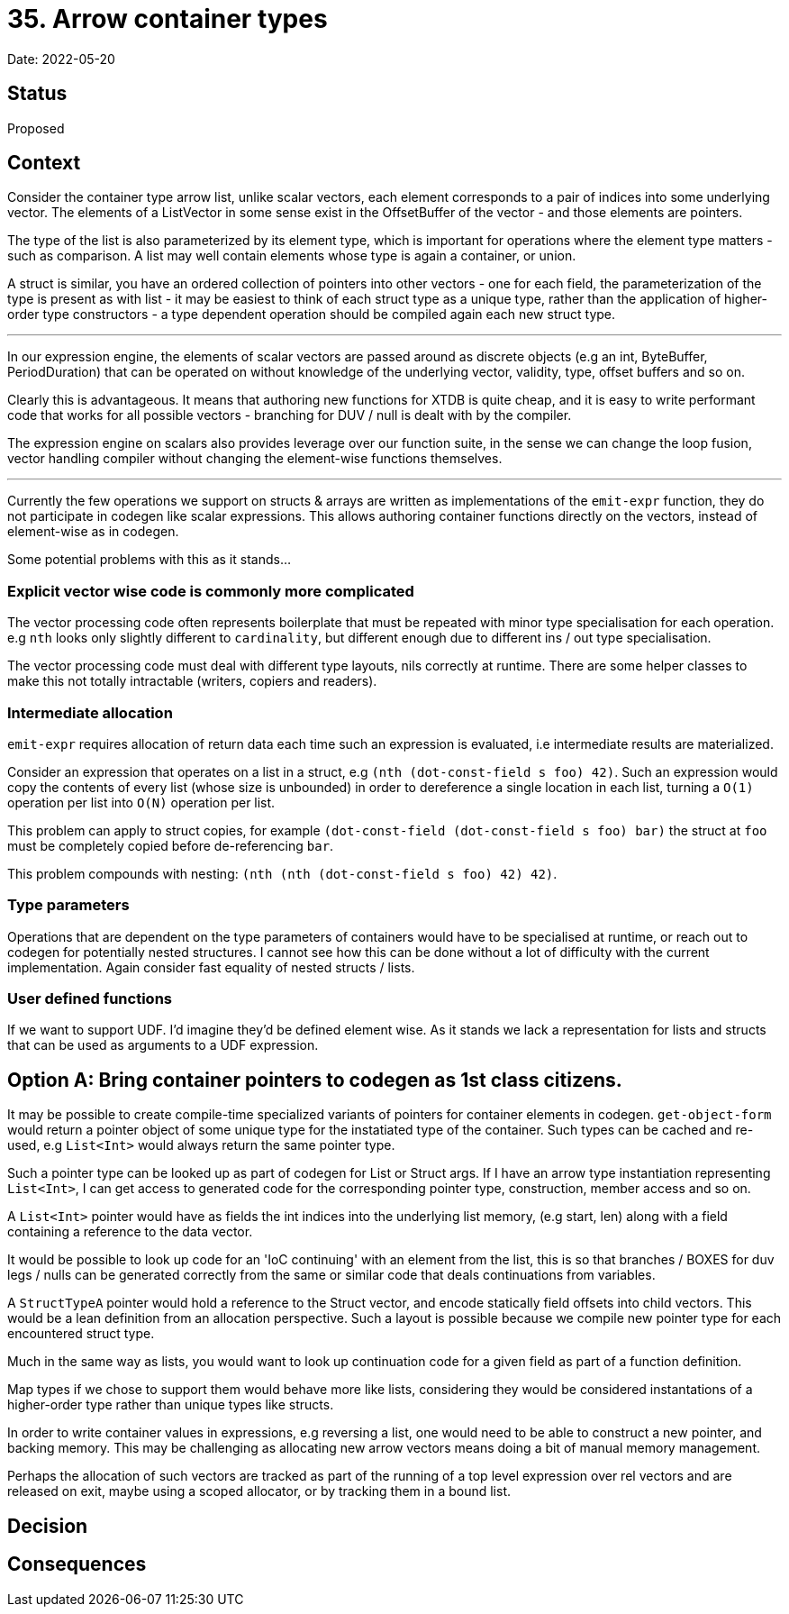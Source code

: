 = 35. Arrow container types

Date: 2022-05-20

== Status

Proposed

== Context

Consider the container type arrow list, unlike scalar vectors, each element corresponds to a pair of indices into some underlying vector. The elements of a ListVector in some sense exist in the OffsetBuffer of the vector - and those elements are pointers.

The type of the list is also parameterized by its element type, which is important for operations where the element type matters - such as comparison.  A list may well contain elements whose type is again a container, or union.

A struct is similar, you have an ordered collection of pointers into other vectors - one for each field, the parameterization of the type is present as with list - it may be easiest to think of each struct type as a unique type, rather than the application of higher-order type constructors - a type dependent operation should be compiled again each new struct type.

'''

In our expression engine, the elements of scalar vectors are passed around as discrete objects (e.g an int, ByteBuffer, PeriodDuration) that can be operated on without knowledge of the underlying vector, validity, type, offset buffers and so on.

Clearly this is advantageous. It means that authoring new functions for XTDB is quite cheap, and it is easy to write performant code that works for all possible vectors - branching for DUV / null is dealt with by the compiler.

The expression engine on scalars also provides leverage over our function suite, in the sense we can change the loop fusion, vector handling compiler without changing the element-wise functions themselves.

'''

Currently the few operations we support on structs & arrays are written as implementations of the `emit-expr` function, they do not participate in codegen like scalar expressions. This allows authoring container functions directly on the vectors, instead of element-wise as in codegen.

Some potential problems with this as it stands...

=== Explicit vector wise code is commonly more complicated

The vector processing code often represents boilerplate that must be repeated with minor type specialisation for each operation. e.g `nth` looks only slightly different to `cardinality`, but different enough due to different ins / out type specialisation.

The vector processing code must deal with different type layouts, nils correctly at runtime. There are some helper classes to make this not totally intractable (writers, copiers and readers).

=== Intermediate allocation

`emit-expr` requires allocation of return data each time such an expression is evaluated, i.e intermediate results are materialized.

Consider an expression that operates on a list in a struct, e.g `(nth (dot-const-field s foo) 42)`. Such an expression would copy the contents of every list (whose size is unbounded) in order to dereference a single location in each list, turning a `O(1)` operation per list into `O(N)` operation per list.

This problem can apply to struct copies, for example `(dot-const-field (dot-const-field s foo) bar)` the struct at `foo` must be completely copied before de-referencing `bar`.

This problem compounds with nesting: `(nth (nth (dot-const-field s foo) 42) 42)`.

=== Type parameters

Operations that are dependent on the type parameters of containers would have to be specialised at runtime, or reach out to codegen for potentially nested structures. I cannot see how this can be done without a lot of difficulty with the current implementation. Again consider fast equality of nested structs / lists.

=== User defined functions

If we want to support UDF. I'd imagine they'd be defined element wise. As it stands we lack a representation for lists and structs that can be used as arguments to a UDF expression.

== Option A: Bring container pointers to codegen as 1st class citizens.

It may be possible to create compile-time specialized variants of pointers for container elements in codegen. `get-object-form` would return a pointer object of some unique type for the instatiated type of the container. Such types can be cached and re-used, e.g `List<Int>` would always return the same pointer type.

Such a pointer type can be looked up as part of codegen for List or Struct args. If I have an arrow type instantiation representing `List<Int>`, I can get access to generated code for the corresponding pointer type, construction, member access and so on.

A `List<Int>` pointer would have as fields the int indices into the underlying list memory, (e.g start, len) along with a field containing a reference to the data vector.

It would be possible to look up code for an 'IoC continuing' with an element from the list, this is so that branches / BOXES for duv legs / nulls can be generated correctly from the same or similar code that deals continuations from variables.

A `StructTypeA` pointer would hold a reference to the Struct vector, and encode statically field offsets into child vectors. This would be a lean definition from an allocation perspective. Such a layout is possible because we compile new pointer type for each encountered struct type.

Much in the same way as lists, you would want to look up continuation code for a given field as part of a function definition.

Map types if we chose to support them would behave more like lists, considering they would be considered instantations of a higher-order type rather than unique types like structs.

In order to write container values in expressions, e.g reversing a list, one would need to be able to construct a new pointer, and backing memory. This may be challenging as allocating new arrow vectors means doing a bit of manual memory management.

Perhaps the allocation of such vectors are tracked as part of the running of a top level expression over rel vectors and are released on exit, maybe using a scoped allocator, or by tracking them in a bound list.

== Decision

== Consequences
